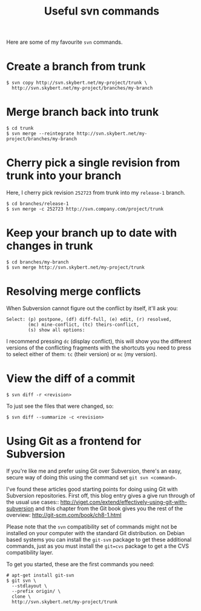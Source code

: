 #+title: Useful svn commands

Here are some of my favourite =svn= commands.

* Create a branch from trunk
#+begin_src text
$ svn copy http://svn.skybert.net/my-project/trunk \
  http://svn.skybert.net/my-project/branches/my-branch
#+end_src

* Merge branch back into trunk
#+begin_src text
$ cd trunk
$ svn merge --reintegrate http://svn.skybert.net/my-project/branches/my-branch
#+end_src

* Cherry pick a single revision from trunk into your branch
Here, I cherry pick revision =252723= from trunk into my =release-1=
branch.
#+begin_src text
$ cd branches/release-1
$ svn merge -c 252723 http://svn.company.com/project/trunk
#+end_src

* Keep your branch up to date with changes in trunk
#+begin_src text
$ cd branches/my-branch
$ svn merge http://svn.skybert.net/my-project/trunk
#+end_src

* Resolving merge conflicts
When Subversion cannot figure out the conflict by itself, it'll ask
you:

#+begin_src text
Select: (p) postpone, (df) diff-full, (e) edit, (r) resolved,
        (mc) mine-conflict, (tc) theirs-conflict,
        (s) show all options:
#+end_src

I recommend pressing =dc= (display conflict), this will show you the
different versions of the conflicting fragments with the shortcuts you
need to press to select either of them: =tc= (their version) or =mc=
(my version).

* View the diff of a commit
#+begin_src text
$ svn diff -r <revision>
#+end_src

To just see the files that were changed, so:
#+begin_src text
$ svn diff --summarize -c <revision>
#+end_src

* Using Git as a frontend for Subversion
If you're like me and prefer using Git over Subversion, there's an
easy, secure way of doing this using the command set =git svn <command>=.

I've found these articles good starting points for doing using Git
with Subversion repositories. First off, this blog entry gives a give
run through of the usual use cases::
http://viget.com/extend/effectively-using-git-with-subversion and this
chapter from the Git book gives you the rest of the overview:
http://git-scm.com/book/ch8-1.html

Please note that the =svn= compatibility set of commands might not be
installed on your computer with the standard Git distribution. on
Debian based systems you can install the =git-svn= package to get
these additional commands, just as you must install the =git=cvs=
package to get a the CVS compatibility layer.

To get you started, these are the first commands you need:
#+begin_src text
# apt-get install git-svn
$ git svn \
  --stdlayout \
  --prefix origin/ \
  clone \
  http://svn.skybert.net/my-project/trunk
#+end_src


